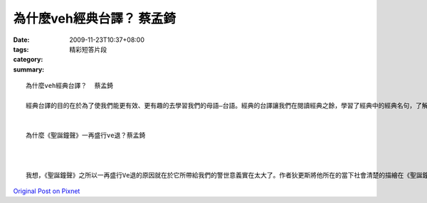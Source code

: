 為什麼veh經典台譯？  蔡孟錡
######################################

:date: 2009-11-23T10:37+08:00
:tags: 
:category: 精彩短答片段
:summary: 


:: 

  為什麼veh經典台譯？  蔡孟錡

  經典台譯的目的在於為了使我們能更有效、更有趣的去學習我們的母語―台語。經典的台譯讓我們在閱讀經典之餘，學習了經典中的經典名句，了解字句所隱含的箇中深意，我們也可以利用在閱讀經典時，學習羅馬拼音，測試看看我們對羅馬拼音是否真的了解，也能在讀字句的時候大聲唸出來，這樣不僅能訂正我們的台語發音，也能使我們的台語說的更加流暢。


  為什麼《聖誕鐘聲》一再盛行ve退？蔡孟錡



  我想，《聖誕鐘聲》之所以一再盛行Ve退的原因就在於它所帶給我們的警世意義實在太大了。作者狄更斯將他所在的當下社會清楚的描繪在《聖誕鐘聲》這本書之中，將人性的邪惡面反映給讀者去體會，人性的貪心、自私、自大、凍霜都反應在主角的個性上，莫不讓讀者在閱讀之餘，也能回頭看看自己，反省自己，體悟到別和書中的主角一樣，最後落的如此不堪的下場。也因為如此，這本書最近又被改拍成電影，一再盛行的流傳下去。



`Original Post on Pixnet <http://daiqi007.pixnet.net/blog/post/29842964>`_